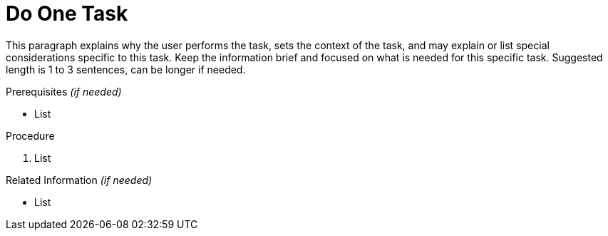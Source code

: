 [[task_module]]

= Do One Task

This paragraph explains why the user performs the task, sets the context of the task, and may explain or list special considerations specific to this task. Keep the information brief and focused on what is needed for this specific task. Suggested length is 1 to 3 sentences, can be longer if needed.


.Prerequisites _(if needed)_

* List


.Procedure

. List


.Related Information _(if needed)_

* List
